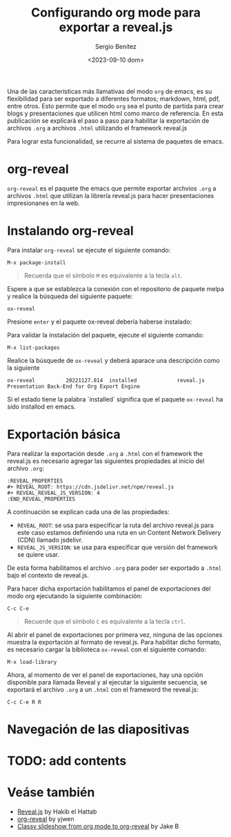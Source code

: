 #+TITLE: Configurando org mode para exportar a reveal.js
#+DESCRIPTION: En esta publicación se comparte una guía para exportar desde org mode a reveal.js
#+AUTHOR: Sergio Benítez
#+DATE:<2023-09-10 dom>
#+HUGO_BASE_DIR: ~/Development/suabochica-blog/
#+HUGO_SECTION: /post
#+HUGO_WEIGHT: auto
#+HUGO_AUTO_SET_LASTMOD: t

Una de las características más llamativas del modo ~org~ de emacs, es su flexibilidad para ser exportado a diferentes formatos; markdown, html, pdf, entre otros. Esto permite que el modo ~org~ sea el punto de partida para crear blogs y presentaciones que utilicen html como marco de referencia. En esta publicación se explicará el paso a paso para habilitar la exportación de archivos ~.org~ a archivos ~.html~ utilizando el framework reveal.js

Para lograr esta funcionalidad, se recurre al sistema de paquetes de emacs.

* org-reveal

~org-reveal~ es el paquete the emacs que permite exportar archvios ~.org~ a archivos ~.html~ que utilizan la librería reveal.js para hacer presentaciones impresionanes en la web.

* Instalando org-reveal

Para instalar ~org-reveal~ se ejecute el siguiente comando:

#+begin_src
M-x package-install
#+end_src

#+begin_quote
Recuerda que el símbolo ~M~ es equivalente a la tecla ~alt~.
#+end_quote

Espere a que se establezca la conexión con el repositorio de paquete melpa y realice la búsqueda del siguiente paquete:

#+begin_src
ox-reveal
#+end_src

Presione ~enter~ y el paquete ox-reveal debería haberse instalado:

Para validar la instalación del paquete, ejecute el siguiente comando:

#+begin_src
M-x list-packages
#+end_src

Realice la búsquede de ~ox-reveal~ y deberá aparace una descripción como la siguiente

#+begin_src
  ox-reveal          20221127.814  installed             reveal.js Presentation Back-End for Org Export Engine
#+end_src

Si el estado tiene la palabra `installed` significa que el paquete ~ox-reveal~ ha sido installod en emacs.

* Exportación básica

Para realizar la exportación desde ~.org~ a ~.html~ con el framework the reveal.js  es necesario agregar las siguientes propiedades al inicio del archivo ~.org~:

#+begin_src
:REVEAL_PROPERTIES
#+ REVEAL_ROOT: https://cdn.jsdelivr.net/npm/reveal.js
#+ REVEAL_REVEAL_JS_VERSION: 4
:END_REVEAL_PROPERTIES
#+end_src

A continuación se explican cada una de las propiedades:

- ~REVEAL_ROOT~: se usa para especificar la ruta del archivo reveal.js para este caso estamos definiendo una ruta en un Content Network Delivery (CDN) llamado jsdelivr.
- ~REVEAL_JS_VERSION~: se usa para especificar que versión del framework se quiere usar.

De esta forma habilitamos el archivo ~.org~ para poder ser exportado a ~.html~ bajo el contexto de reveal.js.

Para hacer dicha exportación habilitamos el panel de exportaciones del modo org ejecutando la siguiente combinación:

#+begin_src
C-c C-e
#+end_src

#+begin_quote
Recuerde que el símbolo ~C~ es equivalente a la tecla ~ctrl~.
#+end_quote

Al abrir el panel de exportaciones por primera vez, ninguna de las opciones muestra la exportación al formato de reveal.js. Para habilitar dicho formato, es necesario cargar la biblioteca ~ox-reveal~ con el siguiente comando:

#+begin_src
M-x load-library
#+end_src

Ahora, al momento de ver el panel de exportaciones, hay una opción disponible para llamada Reveal y al ejecutar la siguiente secuencia, se exportará el archivo ~.org~ a un ~.html~ con el frameword the reveal.js:

#+begin_src
C-c C-e R R
#+end_src


* Navegación de las diapositivas
* TODO: add contents

* Veáse también
- [[https://revealjs.com/][Reveal.js]] by Hakib el Hattab
- [[https://github.com/yjwen/org-reveal][org-reveal]] by yjwen
- [[https://www.youtube.com/watch?v=avtiR0AUVlo][Classy slideshow from org mode to org-reveal]] by Jake B
